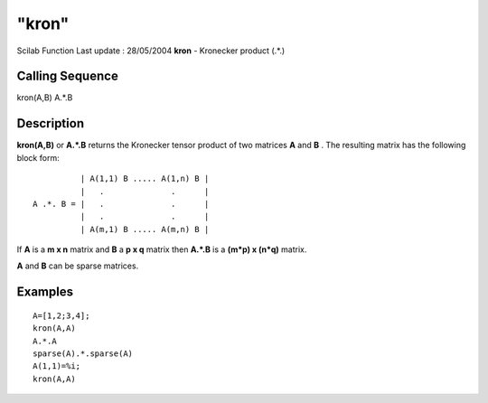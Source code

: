 ====
"kron"
====

Scilab Function Last update : 28/05/2004
**kron** - Kronecker product (.*.)



Calling Sequence
~~~~~~~~~~~~~~~~

kron(A,B)
A.*.B




Description
~~~~~~~~~~~

**kron(A,B)** or **A.*.B** returns the Kronecker tensor product of two
matrices **A** and **B** . The resulting matrix has the following
block form:


::

    
                  | A(1,1) B ..... A(1,n) B |
                  |   .              .      |
        A .*. B = |   .              .      |   
                  |   .              .      |
                  | A(m,1) B ..... A(m,n) B |
        


If **A** is a **m x n** matrix and **B** a **p x q** matrix then
**A.*.B** is a **(m*p) x (n*q)** matrix.

**A** and **B** can be sparse matrices.



Examples
~~~~~~~~


::

    
    
    A=[1,2;3,4];
    kron(A,A)
    A.*.A
    sparse(A).*.sparse(A)
    A(1,1)=%i;
    kron(A,A)
     
      




